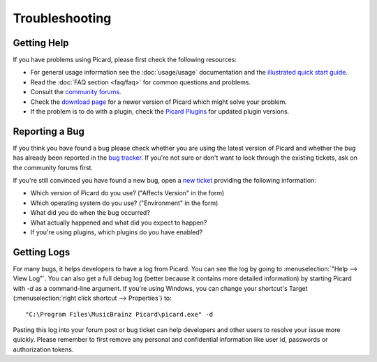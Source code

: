 ..  MusicBrainz Picard Documentation Project
..  Copyright (C) 2020  Bob Swift (rdswift).
..  Permission is granted to copy, distribute and/or modify this document
..  under the terms of the GNU Free Documentation License, Version 1.3
..  or any later version published by the Free Software Foundation;
..  with no Invariant Sections, no Front-Cover Texts, and no Back-Cover Texts.
..  A copy of the license is available at https://www.gnu.org/licenses/fdl-1.3.html.


Troubleshooting
===============

Getting Help
------------

If you have problems using Picard, please first check the following resources:

* For general usage information see the :doc:`usage/usage` documentation and the `illustrated quick start guide
  <https://picard.musicbrainz.org/docs/guide/>`_.
* Read the :doc:`FAQ section <faq/faq>` for common questions and problems.
* Consult the `community forums <https://community.metabrainz.org/c/picard>`_.
* Check the `download page <https://picard.musicbrainz.org/downloads/>`_ for a newer version of Picard which might
  solve your problem.
* If the problem is to do with a plugin, check the `Picard Plugins <https://picard.musicbrainz.org/plugins/>`_ for
  updated plugin versions.


Reporting a Bug
---------------

If you think you have found a bug please check whether you are using the latest version of Picard and whether the
bug has already been reported in the `bug tracker <https://tickets.musicbrainz.org/browse/PICARD>`_. If you're not
sure or don't want to look through the existing tickets, ask on the community forums first.

If you're still convinced you have found a new bug, open a `new ticket
<https://tickets.musicbrainz.org/secure/CreateIssue.jspa?pid=10042&issuetype=1>`_ providing the following information:

* Which version of Picard do you use? ("Affects Version" in the form)
* Which operating system do you use? ("Environment" in the form)
* What did you do when the bug occurred?
* What actually happened and what did you expect to happen?
* If you're using plugins, which plugins do you have enabled?


Getting Logs
------------

For many bugs, it helps developers to have a log from Picard. You can see the log by going to :menuselection:`"Help --> View Log"`.
You can also get a full debug log (better because it contains more detailed information) by starting Picard with `-d` as a
command-line argument. If you're using Windows, you can change your shortcut's Target (:menuselection:`right click shortcut -->
Properties`) to::

    "C:\Program Files\MusicBrainz Picard\picard.exe" -d

Pasting this log into your forum post or bug ticket can help developers and other users to resolve your issue more quickly.  Please
remember to first remove any personal and confidential information like user id, passwords or authorization tokens.
